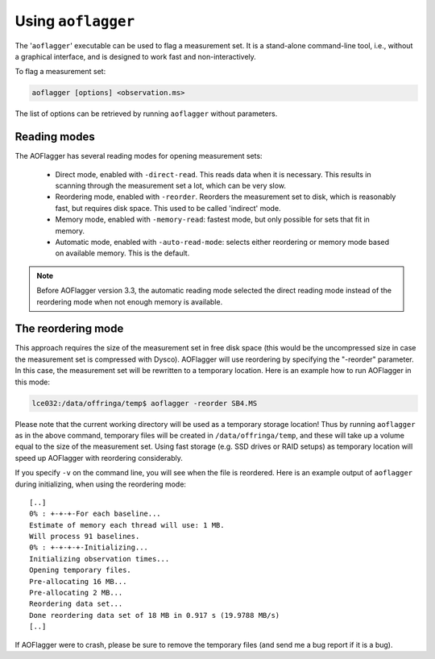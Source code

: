 Using ``aoflagger``
===================

The '``aoflagger``' executable can be used to flag a measurement set.
It is a stand-alone command-line tool, i.e., without a graphical interface, and is designed to work
fast and non-interactively.

To flag a measurement set:

.. code-block:: bash

    aoflagger [options] <observation.ms>

The list of options can be retrieved by running ``aoflagger`` without parameters.

.. _reading modes:

Reading modes
-------------

The AOFlagger has several reading modes for opening measurement sets:

 * Direct mode, enabled with ``-direct-read``. This reads data when it is necessary. This results in scanning through the measurement set a lot, which can be very slow.
 * Reordering mode, enabled with ``-reorder``. Reorders the measurement set to disk, which is reasonably fast, but requires disk space. This used to be called 'indirect' mode.
 * Memory mode, enabled with ``-memory-read``: fastest mode, but only possible for sets that fit in memory.
 * Automatic mode, enabled with ``-auto-read-mode``: selects either reordering or memory mode based on available memory. This is the default.

.. note::

    Before AOFlagger version 3.3, the automatic reading mode selected the direct reading mode instead of the reordering mode when not enough memory is available.

The reordering mode
-------------------

This approach requires the size of the measurement set in free disk space (this would be the uncompressed size in case the measurement set is compressed with Dysco). AOFlagger will use reordering by specifying the "-reorder" parameter. In this case, the measurement set will be rewritten to a temporary location. Here is an example how to run AOFlagger in this mode:

.. code-block:: bash

    lce032:/data/offringa/temp$ aoflagger -reorder SB4.MS

Please note that the current working directory will be used as a temporary storage location! Thus by running ``aoflagger`` as in the above command, temporary files will be created in ``/data/offringa/temp``, and these will take up a volume equal to the size of the measurement set. Using fast storage (e.g. SSD drives or RAID setups) as temporary location will speed up AOFlagger with reordering considerably.

If you specify ``-v`` on the command line, you will see when the file is reordered. Here is an example output of ``aoflagger`` during initializing, when using the reordering mode: ::

    [..]
    0% : +-+-+-For each baseline...
    Estimate of memory each thread will use: 1 MB.
    Will process 91 baselines.
    0% : +-+-+-+-Initializing...
    Initializing observation times...
    Opening temporary files.
    Pre-allocating 16 MB...
    Pre-allocating 2 MB...
    Reordering data set...
    Done reordering data set of 18 MB in 0.917 s (19.9788 MB/s)
    [..]

If AOFlagger were to crash, please be sure to remove the temporary files (and send me a bug report if it is a bug).

